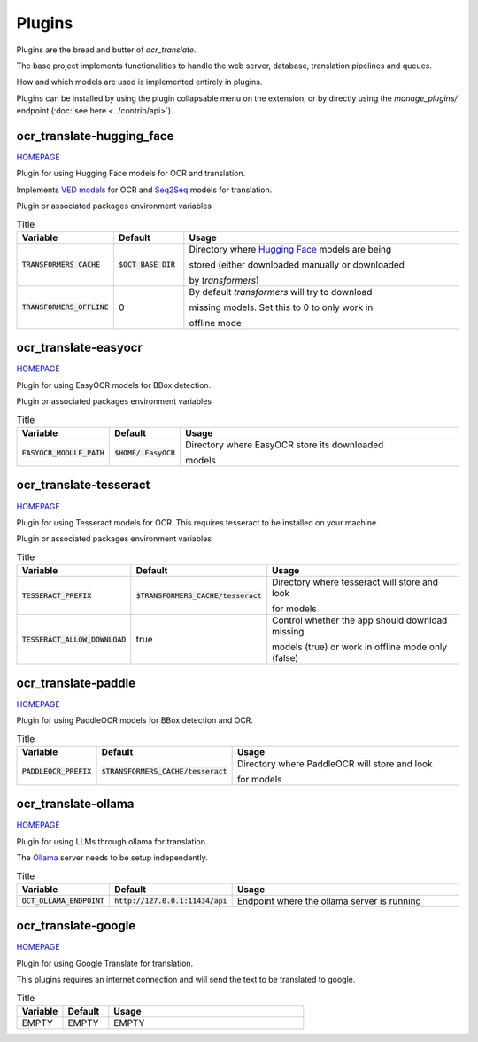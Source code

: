 Plugins
=======

Plugins are the bread and butter of `ocr_translate`.

The base project implements functionalities to handle the web server, database, translation pipelines and queues.

How and which models are used is implemented entirely in plugins.

Plugins can be installed by using the plugin collapsable menu on the extension, or by directly using the `manage_plugins/` endpoint (:doc:`see here <../contrib/api>`).

ocr_translate-hugging_face
--------------------------

`HOMEPAGE <https://github.com/Crivella/ocr_translate-hugging_face>`__

Plugin for using Hugging Face models for OCR and translation.

Implements `VED models <https://huggingface.co/docs/transformers/en/model_doc/vision-encoder-decoder>`_ for OCR and `Seq2Seq <https://huggingface.co/learn/nlp-course/en/chapter1/7>`_ models for translation.

Plugin or associated packages environment variables

.. list-table:: Title
    :widths: 16 16 68
    :header-rows: 1

    * - Variable
      - Default
      - Usage
    * - :code:`TRANSFORMERS_CACHE`
      - :code:`$OCT_BASE_DIR`
      - Directory where `Hugging Face <https://huggingface.co/>`_ models are being

        stored (either downloaded manually or downloaded

        by `transformers`)
    * - :code:`TRANSFORMERS_OFFLINE`
      - 0
      - By default `transformers` will try to download

        missing models. Set this to 0 to only work in

        offline mode

ocr_translate-easyocr
---------------------

`HOMEPAGE <https://github.com/Crivella/ocr_translate-easyocr>`__

Plugin for using EasyOCR models for BBox detection.

Plugin or associated packages environment variables

.. list-table:: Title
    :widths: 16 16 68
    :header-rows: 1

    * - Variable
      - Default
      - Usage
    * - :code:`EASYOCR_MODULE_PATH`
      - :code:`$HOME/.EasyOCR`
      - Directory where EasyOCR store its downloaded

        models

ocr_translate-tesseract
-----------------------

`HOMEPAGE <https://github.com/Crivella/ocr_translate-tesseract>`__

Plugin for using Tesseract models for OCR.
This requires tesseract to be installed on your machine.

Plugin or associated packages environment variables

.. list-table:: Title
    :widths: 16 16 68
    :header-rows: 1

    * - Variable
      - Default
      - Usage
    * - :code:`TESSERACT_PREFIX`
      - :code:`$TRANSFORMERS_CACHE/tesseract`
      - Directory where tesseract will store and look

        for models
    * - :code:`TESSERACT_ALLOW_DOWNLOAD`
      - true
      - Control whether the app should download missing

        models (true) or work in offline mode only (false)

ocr_translate-paddle
--------------------

`HOMEPAGE <https://github.com/Crivella/ocr_translate-paddle>`__

Plugin for using PaddleOCR models for BBox detection and OCR.

.. list-table:: Title
    :widths: 16 16 68
    :header-rows: 1

    * - Variable
      - Default
      - Usage
    * - :code:`PADDLEOCR_PREFIX`
      - :code:`$TRANSFORMERS_CACHE/tesseract`
      - Directory where PaddleOCR will store and look

        for models

ocr_translate-ollama
--------------------

`HOMEPAGE <https://github.com/Crivella/ocr_translate-ollama>`__

Plugin for using LLMs through ollama for translation.

The `Ollama <https://ollama.com/>`_ server needs to be setup independently.

.. list-table:: Title
    :widths: 16 16 68
    :header-rows: 1

    * - Variable
      - Default
      - Usage
    * - :code:`OCT_OLLAMA_ENDPOINT`
      - :code:`http://127.0.0.1:11434/api`
      - Endpoint where the ollama server is running


ocr_translate-google
--------------------

`HOMEPAGE <https://github.com/Crivella/ocr_translate-google>`__

Plugin for using Google Translate for translation.

This plugins requires an internet connection and will send the text to be translated to google.

.. list-table:: Title
    :widths: 16 16 68
    :header-rows: 1

    * - Variable
      - Default
      - Usage
    * - EMPTY
      - EMPTY
      - EMPTY
